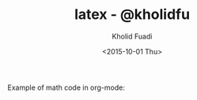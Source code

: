 #+TITLE: latex - @kholidfu
#+AUTHOR: Kholid Fuadi
#+DATE: <2015-10-01 Thu>
#+LANGUAGE:  en
#+HTML_HEAD: <link rel="stylesheet" type="text/css" href="../../stylesheet.css" />
#+STARTUP: indent

Example of math code in org-mode:

\begin{align}
   a &= b + x \\
   d &= a - b
\end{align}
